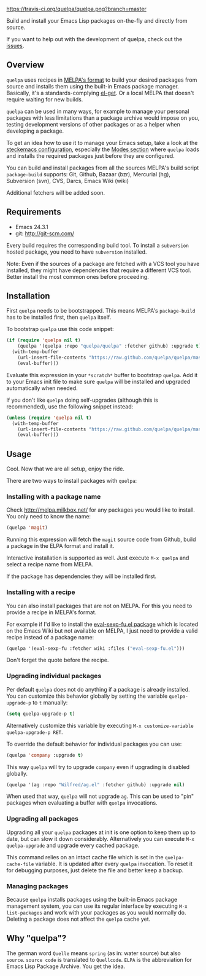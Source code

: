 [[https://raw.github.com/quelpa/quelpa/master/logo/quelpa-logo-h128.png]]

[[https://travis-ci.org/quelpa/quelpa][https://travis-ci.org/quelpa/quelpa.png?branch=master]]

Build and install your Emacs Lisp packages on-the-fly and directly from source.

If you want to help out with the development of quelpa, check out the [[https://github.com/quelpa/quelpa/issues][issues]].

** Overview

=quelpa= uses recipes in [[https://github.com/milkypostman/melpa#recipe-format][MELPA's format]] to build your desired packages from source and installs them using the built-in Emacs package manager. Basically, it's a standards-complying [[https://github.com/dimitri/el-get][el-get]]. Or a local MELPA that doesn't require waiting for new builds.

=quelpa= can be used in many ways, for example to manage your personal packages with less limitations than a package archive would impose on you, testing development versions of other packages or as a helper when developing a package.

To get an idea how to use it to manage your Emacs setup, take a look at the [[http://steckerhalter.co.vu/steckemacs.html][steckemacs configuration]], especially the [[http://steckerhalter.co.vu/steckemacs.html#sec-2-10][Modes section]] where =quelpa= loads and installs the required packages just before they are configured.

You can build and install packages from all the sources MELPA's build script =package-build= supports: Git, Github, Bazaar (bzr), Mercurial (hg), Subversion (svn), CVS, Darcs, Emacs Wiki (wiki)

Additional fetchers will be added soon.

** Requirements

- Emacs 24.3.1
- git: http://git-scm.com/

Every build requires the corresponding build tool. To install a =subversion= hosted package, you need to have =subversion= installed.

Note: Even if the sources of a package are fetched with a VCS tool you have installed, they might have dependencies that require a different VCS tool. Better install the most common ones before proceeding.

** Installation

First =quelpa= needs to be bootstrapped. This means MELPA's =package-build= has to be installed first, then =quelpa= itself.

To bootstrap =quelpa= use this code snippet:

#+BEGIN_SRC emacs-lisp
(if (require 'quelpa nil t)
    (quelpa '(quelpa :repo "quelpa/quelpa" :fetcher github) :upgrade t)
  (with-temp-buffer
    (url-insert-file-contents "https://raw.github.com/quelpa/quelpa/master/bootstrap.el")
    (eval-buffer)))
#+END_SRC

Evaluate this expression in your =*scratch*= buffer to bootstrap =quelpa=. Add it to your Emacs init file to make sure =quelpa= will be installed and upgraded automatically when needed.

If you don't like =quelpa= doing self-upgrades (although this is recommended), use the following snippet instead:

#+BEGIN_SRC emacs-lisp
(unless (require 'quelpa nil t)
  (with-temp-buffer
    (url-insert-file-contents "https://raw.github.com/quelpa/quelpa/master/bootstrap.el")
    (eval-buffer)))
#+END_SRC

** Usage

Cool. Now that we are all setup, enjoy the ride.

There are two ways to install packages with =quelpa=:

*** Installing with a package name

Check http://melpa.milkbox.net/ for any packages you would like to install. You only need to know the name:

#+BEGIN_SRC emacs-lisp
(quelpa 'magit)
#+END_SRC

Running this expression will fetch the =magit= source code from Github, build a package in the ELPA format and install it.

Interactive installation is supported as well. Just execute =M-x quelpa= and select a recipe name from MELPA.

If the package has dependencies they will be installed first.

*** Installing with a recipe

You can also install packages that are not on MELPA. For this you need to provide a recipe in MELPA's format.

For example if I'd like to install the [[http://www.emacswiki.org/emacs/eval-sexp-fu.el][eval-sexp-fu.el package]] which is located on the Emacs Wiki but not available on MELPA, I just need to provide a valid recipe instead of a package name:

#+BEGIN_SRC emacs-lisp
(quelpa '(eval-sexp-fu :fetcher wiki :files ("eval-sexp-fu.el")))
#+END_SRC

Don't forget the quote before the recipe.

*** Upgrading individual packages

Per default =quelpa= does not do anything if a package is already installed. You can customize this behavior globally by setting the variable =quelpa-upgrade-p= to =t= manually:

#+BEGIN_SRC emacs-lisp
(setq quelpa-upgrade-p t)
#+END_SRC

Alternatively customize this variable by executing =M-x customize-variable quelpa-upgrade-p RET=.

To override the default behavior for individual packages you can use:

#+BEGIN_SRC emacs-lisp
(quelpa 'company :upgrade t)
#+END_SRC

This way =quelpa= will try to upgrade =company= even if upgrading is disabled globally.

#+BEGIN_SRC emacs-lisp
(quelpa '(ag :repo "Wilfred/ag.el" :fetcher github) :upgrade nil)
#+END_SRC

When used that way, =quelpa= will not upgrade =ag=. This can be used to "pin" packages when evaluating a buffer with =quelpa= invocations.

*** Upgrading all packages

Upgrading all your =quelpa= packages at init is one option to keep them up to date, but can slow it down considerably. Alternatively you can execute =M-x quelpa-upgrade= and upgrade every cached package.

This command relies on an intact cache file which is set in the =quelpa-cache-file= variable. It is updated after every =quelpa= invocation. To reset it for debugging purposes, just delete the file and better keep a backup.

*** Managing packages

Because =quelpa= installs packages using the built-in Emacs package management system, you can use its regular interface by executing =M-x list-packages= and work with your packages as you would normally do. Deleting a package does not affect the =quelpa= cache yet.

** Why "quelpa"?

The german word =Quelle= means =spring= (as in: water source) but also =source=. =source code= is translated to =Quellcode=. =ELPA= is the abbreviation for Emacs Lisp Package Archive. You get the idea.
